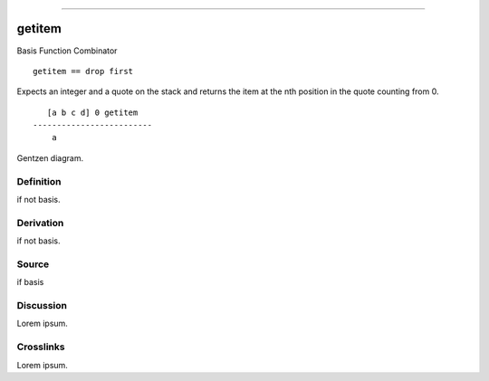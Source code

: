 --------------

getitem
^^^^^^^^^

Basis Function Combinator


::

    getitem == drop first

Expects an integer and a quote on the stack and returns the item at the
nth position in the quote counting from 0.
::

       [a b c d] 0 getitem
    -------------------------
        a



Gentzen diagram.


Definition
~~~~~~~~~~

if not basis.


Derivation
~~~~~~~~~~

if not basis.


Source
~~~~~~~~~~

if basis


Discussion
~~~~~~~~~~

Lorem ipsum.


Crosslinks
~~~~~~~~~~

Lorem ipsum.


